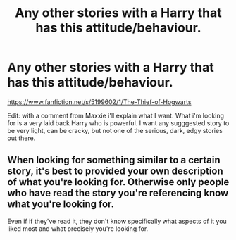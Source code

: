 #+TITLE: Any other stories with a Harry that has this attitude/behaviour.

* Any other stories with a Harry that has this attitude/behaviour.
:PROPERTIES:
:Author: Wassa110
:Score: 9
:DateUnix: 1507995204.0
:DateShort: 2017-Oct-14
:FlairText: Request
:END:
[[https://www.fanfiction.net/s/5199602/1/The-Thief-of-Hogwarts]]

Edit: with a comment from Maxxie i'll explain what I want. What i'm looking for is a very laid back Harry who is powerful. I want any sugggested story to be very light, can be cracky, but not one of the serious, dark, edgy stories out there.


** When looking for something similar to a certain story, it's best to provided your own description of what you're looking for. Otherwise only people who have read the story you're referencing know what you're looking for.

Even if if they've read it, they don't know specifically what aspects of it you liked most and what precisely you're looking for.
:PROPERTIES:
:Author: maxxie10
:Score: 3
:DateUnix: 1508046825.0
:DateShort: 2017-Oct-15
:END:
